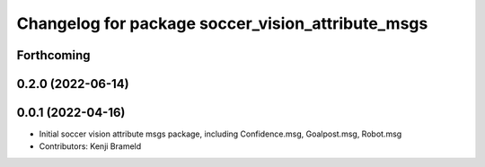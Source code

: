 ^^^^^^^^^^^^^^^^^^^^^^^^^^^^^^^^^^^^^^^^^^^^^^^^^^
Changelog for package soccer_vision_attribute_msgs
^^^^^^^^^^^^^^^^^^^^^^^^^^^^^^^^^^^^^^^^^^^^^^^^^^

Forthcoming
-----------

0.2.0 (2022-06-14)
------------------

0.0.1 (2022-04-16)
------------------
* Initial soccer vision attribute msgs package, including Confidence.msg, Goalpost.msg, Robot.msg
* Contributors: Kenji Brameld
